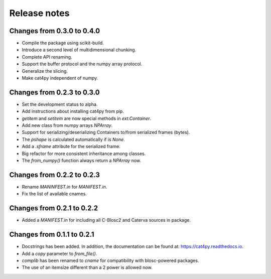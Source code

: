 Release notes
=============

Changes from 0.3.0 to 0.4.0
---------------------------

* Compile the package using scikit-build.

* Introduce a second level of multidimensional chunking.

* Complete API renaming.

* Support the buffer protocol and the numpy array protocol.

* Generalize the slicing.

* Make cat4py independent of numpy.


Changes from 0.2.3 to 0.3.0
---------------------------

* Set the development status to alpha.

* Add instructions about installing cat4py from pip.

* `getitem` and `setitem` are now special methods in `ext.Container`.

* Add new class from numpy arrays `NPArray`.

* Support for serializing/deserializing Containers to/from serialized frames (bytes).

* The `pshape` is calculated automatically if is `None`.

* Add a `.sframe` attribute for the serialized frame.

* Big refactor for more consistent inheritance among classes.

* The `from_numpy()` function always return a `NPArray` now.


Changes from 0.2.2 to 0.2.3
---------------------------

* Rename `MANINFEST.in` for `MANIFEST.in`.

* Fix the list of available cnames.


Changes from 0.2.1 to 0.2.2
---------------------------

* Added a `MANIFEST.in` for including all C-Blosc2 and Caterva sources in package.


Changes from 0.1.1 to 0.2.1
---------------------------

* Docstrings has been added. In addition, the documentation can be found at:
  https://cat4py.readthedocs.io.

* Add a `copy` parameter to `from_file()`.

* `complib` has been renamed to `cname` for compatibility with blosc-powered packages.

* The use of an itemsize different than a 2 power is allowed now.

